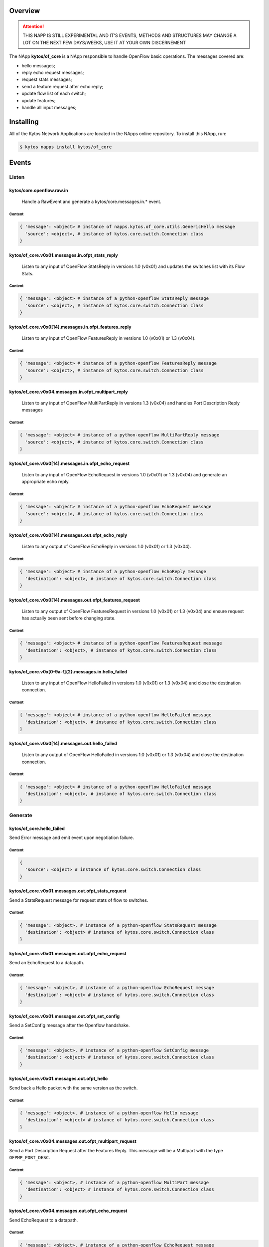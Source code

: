 ########
Overview
########

.. attention::

    THIS NAPP IS STILL EXPERIMENTAL AND IT'S EVENTS, METHODS AND STRUCTURES MAY
    CHANGE A LOT ON THE NEXT FEW DAYS/WEEKS, USE IT AT YOUR OWN DISCERNEMENT

The NApp **kytos/of_core** is a NApp responsible to handle OpenFlow basic
operations. The messages covered are:

-  hello messages;
-  reply echo request messages;
-  request stats messages;
-  send a feature request after echo reply;
-  update flow list of each switch;
-  update features;
-  handle all input messages;

##########
Installing
##########

All of the Kytos Network Applications are located in the NApps online
repository. To install this NApp, run:

.. code:: shell

   $ kytos napps install kytos/of_core

######
Events
######

******
Listen
******

kytos/core.openflow.raw.in
==========================
  Handle a RawEvent and generate a kytos/core.messages.in.* event.

Content
-------

.. code-block:: python3

    { 'message': <object> # instance of napps.kytos.of_core.utils.GenericHello message
      'source': <object>, # instance of kytos.core.switch.Connection class
    }

kytos/of_core.v0x01.messages.in.ofpt_stats_reply
================================================
  Listen to any input of OpenFlow StatsReply in versions 1.0 (v0x01) and
  updates the switches list with its Flow Stats.

Content
-------

.. code-block:: python3

    { 'message': <object> # instance of a python-openflow StatsReply message
      'source': <object>, # instance of kytos.core.switch.Connection class
    }


kytos/of_core.v0x0[14].messages.in.ofpt_features_reply
======================================================
  Listen to any input of OpenFlow FeaturesReply in versions 1.0 (v0x01) or 1.3
  (v0x04).

Content
-------

.. code-block:: python3

    { 'message': <object> # instance of a python-openflow FeaturesReply message
      'source': <object>, # instance of kytos.core.switch.Connection class
    }

kytos/of_core.v0x04.messages.in.ofpt_multipart_reply
====================================================
  Listen to any input of OpenFlow MultiPartReply in versions 1.3 (v0x04) and
  handles Port Description Reply messages

Content
-------

.. code-block:: python3

    { 'message': <object> # instance of a python-openflow MultiPartReply message
      'source': <object>, # instance of kytos.core.switch.Connection class
    }

kytos/of_core.v0x0[14].messages.in.ofpt_echo_request
====================================================
  Listen to any input of OpenFlow EchoRequest in versions 1.0 (v0x01) or
  1.3 (v0x04) and generate an appropriate echo reply.

Content
-------

.. code-block:: python3

    { 'message': <object> # instance of a python-openflow EchoRequest message
      'source': <object>, # instance of kytos.core.switch.Connection class
    }


kytos/of_core.v0x0[14].messages.out.ofpt_echo_reply
===================================================
  Listen to any output of OpenFlow EchoReply in versions 1.0 (v0x01) or
  1.3 (v0x04).

Content
-------

.. code-block:: python3

    { 'message': <object> # instance of a python-openflow EchoReply message
      'destination': <object>, # instance of kytos.core.switch.Connection class
    }

kytos/of_core.v0x0[14].messages.out.ofpt_features_request
=========================================================
  Listen to any output of OpenFlow FeaturesRequest in versions 1.0 (v0x01) or
  1.3 (v0x04) and ensure request has actually been sent before changing state.

Content
-------

.. code-block:: python3

    { 'message': <object> # instance of a python-openflow FeaturesRequest message
      'destination': <object>, # instance of kytos.core.switch.Connection class
    }

kytos/of_core.v0x[0-9a-f]{2}.messages.in.hello_failed
=====================================================
  Listen to any input of OpenFlow HelloFailed in versions 1.0 (v0x01) or
  1.3 (v0x04) and close the destination connection.

Content
-------

.. code-block:: python3

    { 'message': <object> # instance of a python-openflow HelloFailed message
      'destination': <object>, # instance of kytos.core.switch.Connection class
    }

kytos/of_core.v0x0[14].messages.out.hello_failed
================================================
  Listen to any output of OpenFlow HelloFailed in versions 1.0 (v0x01) or
  1.3 (v0x04) and close the destination connection.

Content
-------

.. code-block:: python3

    { 'message': <object> # instance of a python-openflow HelloFailed message
      'destination': <object>, # instance of kytos.core.switch.Connection class
    }

********
Generate
********

kytos/of_core.hello_failed
==========================
Send Error message and emit event upon negotiation failure.

Content
-------

.. code-block:: python3

    {
      'source': <object> # instance of kytos.core.switch.Connection class
    }

kytos/of_core.v0x01.messages.out.ofpt_stats_request
===================================================
Send a StatsRequest message for request stats of flow to switches.

Content
-------

.. code-block:: python3

    { 'message': <object>, # instance of a python-openflow StatsRequest message
      'destination': <object> # instance of kytos.core.switch.Connection class
    }

kytos/of_core.v0x01.messages.out.ofpt_echo_request
==================================================
Send an EchoRequest to a datapath.

Content
-------

.. code-block:: python3

    { 'message': <object>, # instance of a python-openflow EchoRequest message
      'destination': <object> # instance of kytos.core.switch.Connection class
    }

kytos/of_core.v0x01.messages.out.ofpt_set_config
================================================
Send a SetConfig message after the Openflow handshake.

Content
-------

.. code-block:: python3

    { 'message': <object>, # instance of a python-openflow SetConfig message
      'destination': <object> # instance of kytos.core.switch.Connection class
    }

kytos/of_core.v0x01.messages.out.ofpt_hello
===========================================
Send back a Hello packet with the same version as the switch.

Content
-------

.. code-block:: python3

    { 'message': <object>, # instance of a python-openflow Hello message
      'destination': <object> # instance of kytos.core.switch.Connection class
    }

kytos/of_core.v0x04.messages.out.ofpt_multipart_request
=======================================================
Send a Port Description Request after the Features Reply.
This message will be a Multipart with the type ``OFPMP_PORT_DESC``.

Content
-------

.. code-block:: python3

    { 'message': <object>, # instance of a python-openflow MultiPart message
      'destination': <object> # instance of kytos.core.switch.Connection class
    }

kytos/of_core.v0x04.messages.out.ofpt_echo_request
==================================================
Send EchoRequest to a datapath.

Content
-------

.. code-block:: python3

    { 'message': <object>, # instance of a python-openflow EchoRequest message
      'destination': <object> # instance of kytos.core.switch.Connection class
    }

kytos/of_core.v0x04.messages.out.ofpt_set_config
================================================
Send a SetConfig message after the OpenFlow handshake.

Content
-------

.. code-block:: python3

    { 'message': <object>, # instance of a python-openflow SetConfig message
      'destination': <object> # instance of kytos.core.switch.Connection class
    }

kytos/of_core.v0x04.messages.out.ofpt_hello
===========================================
Send back a Hello packet with the same version as the switch.

Content
-------

.. code-block:: python3

    { 'message': <object>, # instance of a python-openflow Hello message
      'destination': <object> # instance of kytos.core.switch.Connection class
    }

kytos/of_core.v0x01.messages.in.{name}
======================================
Emit a KytosEvent for an incoming message containing the message
and the source.

Content
-------

.. code-block:: python3

    { 'message': <object>, # instance of a python-openflow
      'source': <object> # instance of kytos.core.switch.Connection class
    }

kytos/of_core.v0x0[14].messages.out.EchoReply
=============================================
Send an Echo Reply message to data path.

Content
-------

.. code-block:: python3

    { 'message': <object>, # instance of a python-openflow EchoReply message
      'destination': <object> # instance of kytos.core.switch.Connection class
    }

kytos/of_core.v0x0[14].messages.out.ofpt_error
==============================================
Send Error message and emit event upon negotiation failure.

Content
-------

.. code-block:: python3

    { 'message': <object>, # instance of a python-openflow ErrorMsg message
      'destination': <object> # instance of kytos.core.switch.Connection class
    }

kytos/of_core.v0x0[14].messages.out.ofpt_features_request
=========================================================
Send a feature request to the switch.

Content
-------

.. code-block:: python3

    { 'message': <object>, # instance of a python-openflow FeaturesRequest message
      'destination': <object> # instance of kytos.core.switch.Connection class
    }
